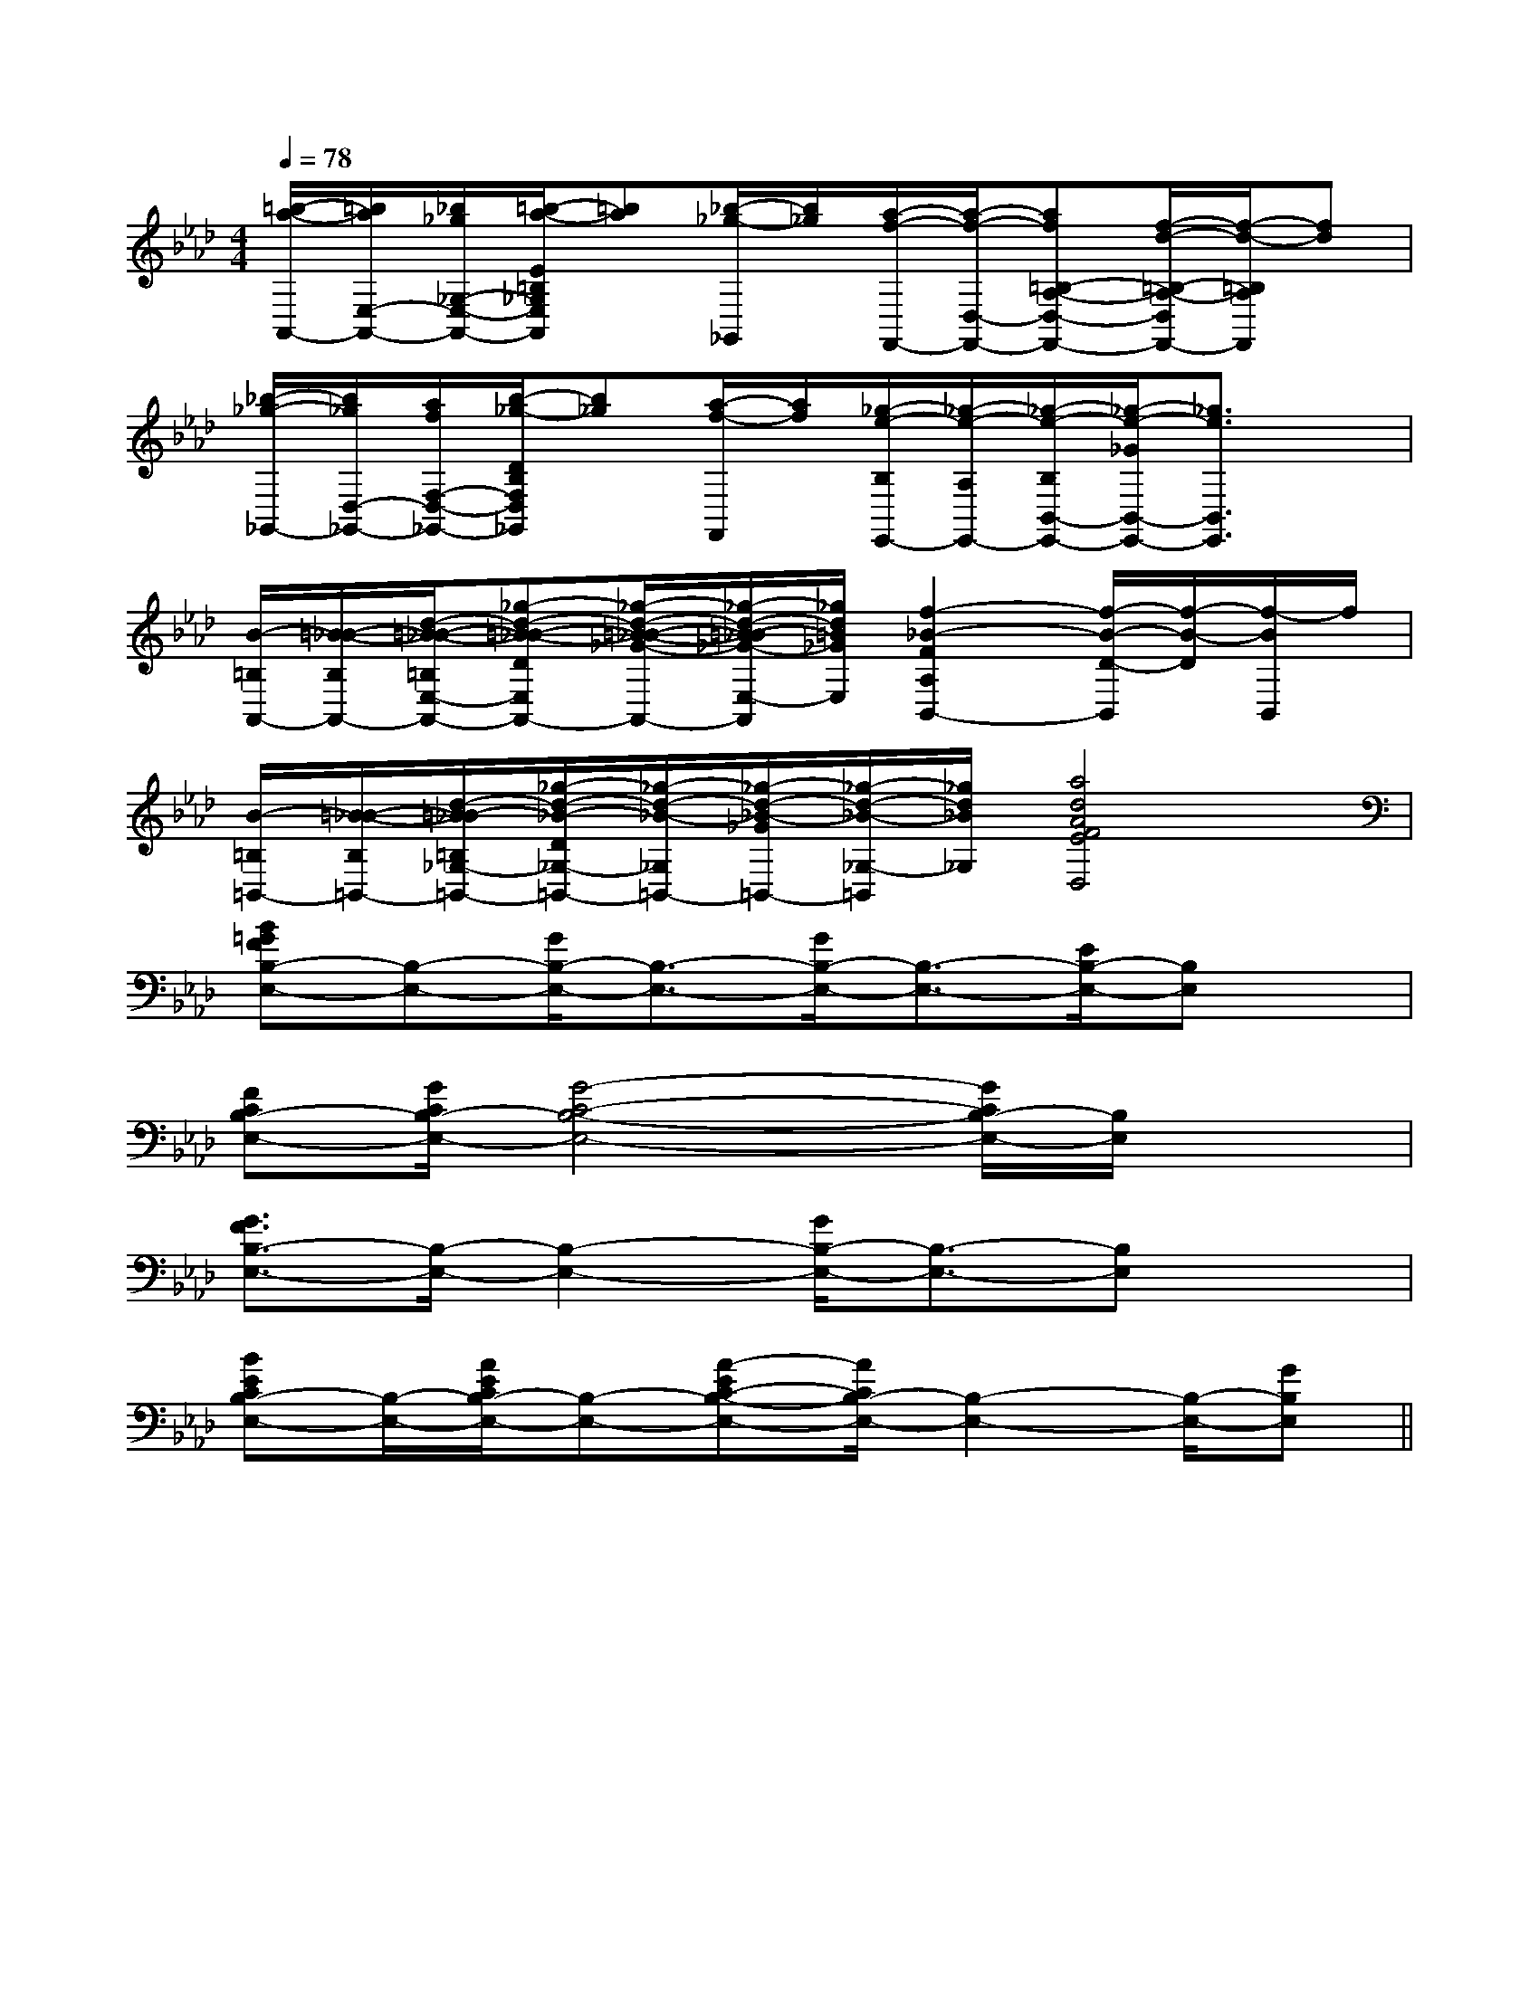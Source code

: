 X:1
T:
M:4/4
L:1/8
Q:1/4=78
K:Ab
%4flats
%%MIDI program 0
V:1
%%MIDI program 0
[=b/2-a/2-A,,/2-][=b/2a/2E,/2-A,,/2-][_b/2_g/2_G,/2-E,/2-A,,/2-][=b/2-a/2-E/2=B,/2_G,/2E,/2A,,/2][=ba][_b/2-_g/2-_G,,/2][b/2_g/2][a/2-f/2-F,,/2-][a/2-f/2-D,/2-F,,/2-][af=B,-A,-D,-F,,-][f/2-d/2-=B,/2-A,/2-D,/2F,,/2-][f/2-d/2-=B,/2A,/2F,,/2][fd]|
[_b/2-_g/2-_G,,/2-][b/2_g/2D,/2-_G,,/2-][a/2f/2F,/2-D,/2-_G,,/2-][b/2-_g/2-D/2B,/2F,/2D,/2_G,,/2][b_g][a/2-f/2-F,,/2][a/2f/2][_g/2-e/2-B,/2E,,/2-][_g/2-e/2-A,/2E,,/2-][_g/2-e/2-B,/2B,,/2-E,,/2-][_g/2-e/2-_G/2B,,/2-E,,/2-][_g3/2e3/2B,,3/2E,,3/2]x/2|
[B/2-=B,/2A,,/2-][=B/2-_B/2-B,/2A,,/2-][d/2-=B/2-_B/2-=B,/2E,/2-A,,/2-][_g-d-=B-_B-DE,A,,-][_g/2-d/2-=B/2-_B/2-_G/2-A,,/2-][_g/2-d/2-=B/2-_B/2_G/2-E,/2-A,,/2][_g/2d/2=B/2_G/2E,/2][f2-_B2-F2A,2B,,2-][f/2-B/2-D/2-B,,/2][f/2-B/2-D/2][f/2-B/2B,,/2]f/2|
[B/2-=B,/2=B,,/2-][=B/2-_B/2-B,/2=B,,/2-][d/2-=B/2_B/2-=B,/2_G,/2-=B,,/2-][_g/2-d/2-_B/2-D/2_G,/2-=B,,/2-][_g/2-d/2-_B/2-_G,/2=B,,/2-][_g/2-d/2-_B/2-_G/2=B,,/2-][_g/2-d/2-_B/2-_G,/2-=B,,/2][_g/2d/2_B/2_G,/2][a4d4A4F4E4D,4]|
[B=GFB,-E,-][B,-E,-][G/2B,/2-E,/2-][B,3/2-E,3/2-][G/2B,/2-E,/2-][B,3/2-E,3/2-][E/2B,/2-E,/2-][B,E,]x/2|
[FCB,-E,-][G/2C/2B,/2-E,/2-][G4-C4-B,4-E,4-][G/2C/2B,/2-E,/2-][B,/2E,/2]x3/2|
[G3/2F3/2B,3/2-E,3/2-][B,/2-E,/2-][B,2-E,2-][G/2B,/2-E,/2-][B,3/2-E,3/2-][B,E,]x|
[BECB,-E,-][B,/2-E,/2-][A/2E/2C/2B,/2-E,/2-][B,-E,-][A-EC-B,-E,-][A/2C/2B,/2-E,/2-][B,2-E,2-][B,/2-E,/2-][GB,E,]||
|
|
|
|
|
|
|
|
|
|
|
|
|
|
[G/2-E/2-C,/2][G/2-E/2-C,/2][G/2-E/2-C,/2][G/2-E/2-C,/2][G/2-E/2-C,/2][G/2-E/2-C,/2][G/2-E/2-C,/2][G/2-E/2-C,/2][G/2-E/2-C,/2][G/2-E/2-C,/2][G/2-E/2-C,/2][G/2-E/2-C,/2][G/2-E/2-C,/2][G/2-E/2-C,/2][G/2-E/2-C,/2][G/2E/2-][G/2E/2-][G/2E/2-][G/2E/2-][G/2E/2-][G/2E/2-][G/2E/2-][G/2E/2-][G/2E/2-][G/2E/2-][G/2E/2-][G/2E/2-][G/2E/2-][G/2E/2-][G/2E/2-]-c-G-c-G-c-G-c-G-c-G-c-G-c-G-c-G-c-G-c-G-c-G-c-G-c-G-c-G-c-G[B,-E,[B,-E,[B,-E,[B,-E,[B,-E,[B,-E,[B,-E,[B,-E,[B,-E,[B,-E,[B,-E,[B,-E,[B,-E,[B,-E,[d/2B/2-G/2-][d/2B/2-G/2-][d/2B/2-G/2-][d/2B/2-G/2-][d/2B/2-G/2-][d/2B/2-G/2-][d/2B/2-G/2-][d/2B/2-G/2-][d/2B/2-G/2-][d/2B/2-G/2-][d/2B/2-G/2-][d/2B/2-G/2-][d/2B/2-G/2-][d/2B/2-G/2-][d/2B/2-G/2-]x3/2E/2x/2x3/2E/2x/2x3/2E/2x/2x3/2E/2x/2x3/2E/2x/2x3/2E/2x/2x3/2E/2x/2x3/2E/2x/2x3/2E/2x/2x3/2E/2x/2x3/2E/2x/2x3/2E/2x/2x3/2E/2x/2x3/2E/2x/2x3/2E/2x/2d/2A/2D/2]d/2A/2D/2]d/2A/2D/2]d/2A/2D/2]d/2A/2D/2]d/2A/2D/2]d/2A/2D/2]d/2A/2D/2]d/2A/2D/2]d/2A/2D/2]d/2A/2D/2]d/2A/2D/2]d/2A/2D/2]d/2A/2D/2]d/2A/2D/2]<C,<C,<C,<C,<C,<C,<C,<C,<C,<C,<C,<C,<C,<C,<C,A,/2-F,/2-C,/2-A,/2-F,/2-C,/2-A,/2-F,/2-C,/2-A,/2-F,/2-C,/2-A,/2-F,/2-C,/2-A,/2-F,/2-C,/2-A,/2-F,/2-C,/2-A,/2-F,/2-C,/2-A,/2-F,/2-C,/2-A,/2-F,/2-C,/2-A,/2-F,/2-C,/2-A,/2-F,/2-C,/2-A,/2-F,/2-C,/2-A,/2-F,/2-C,/2-A,/2-F,/2-C,/2-B,,,,/2B,,,,/2B,,,,/2B,,,,/2B,,,,/2B,,,,/2B,,,,/2B,,,,/2B,,,,/2B,,,,/2B,,,,/2B,,,,/2B,,,,/2B,,,,/2B,,,,/24D4B,44D4B,44D4B,44D4B,44D4B,44D4B,44D4B,44D4B,44D4B,44D4B,44D4B,44D4B,44D4B,44D4B,44D4B,4[G/2G,/2D,/2G,,/2][G/2G,/2D,/2G,,/2][G/2G,/2D,/2G,,/2][G/2G,/2D,/2G,,/2][G/2G,/2D,/2G,,/2][G/2G,/2D,/2G,,/2][G/2G,/2D,/2G,,/2][G/2G,/2D,/2G,,/2][G/2G,/2D,/2G,,/2][G/2G,/2D,/2G,,/2][G/2G,/2D,/2G,,/2][G/2G,/2D,/2G,,/2][G/2G,/2D,/2G,,/2][G/2G,/2D,/2G,,/2][G/2G,/2D,/2G,,/2][F2D2-B,[F2D2-B,[F2D2-B,[F2D2-B,[F2D2-B,[F2D2-B,[F2D2-B,[F2D2-B,[F2D2-B,[F2D2-B,[F2D2-B,[F2D2-B,[F2D2-B,[F2D2-B,[F2D2-B,[D/2B,/2-G,/2-D,/2-G,,/2-][D/2B,/2-G,/2-D,/2-G,,/2-][D/2B,/2-G,/2-D,/2-G,,/2-][D/2B,/2-G,/2-D,/2-G,,/2-][D/2B,/2-G,/2-D,/2-G,,/2-][D/2B,/2-G,/2-D,/2-G,,/2-][D/2B,/2-G,/2-D,/2-G,,/2-][D/2B,/2-G,/2-D,/2-G,,/2-][D/2B,/2-G,/2-D,/2-G,,/2-][D/2B,/2-G,/2-D,/2-G,,/2-][D/2B,/2-G,/2-D,/2-G,,/2-][D/2B,/2-G,/2-D,/2-G,,/2-][D/2B,/2-G,/2-D,/2-G,,/2-][D/2B,/2-G,/2-D,/2-G,,/2-][D/2B,/2-G,/2-D,/2-G,,/2-]-g'-g'-g'-g'-g'-g'-g'-g'-g'-g'-g'-g'-g'-g'-g'[E,,/2A,,,/2][E,,/2A,,,/2][E,,/2A,,,/2][E,,/2A,,,/2][E,,/2A,,,/2][E,,/2A,,,/2][E,,/2A,,,/2][E,,/2A,,,/2][E,,/2A,,,/2][E,,/2A,,,/2][E,,/2A,,,/2][E,,/2A,,,/2][E,,/2A,,,/2][E,,/2A,,,/2][E,,/2A,,,/2][d/2^A/2F/2][d/2^A/2F/2][d/2^A/2F/2][d/2^A/2F/2][d/2^A/2F/2][d/2^A/2F/2][d/2^A/2F/2][d/2^A/2F/2][d/2^A/2F/2][d/2^A/2F/2][d/2^A/2F/2][d/2^A/2F/2]G/2D/2]G/2D/2]G/2D/2]G/2D/2]G/2D/2]G/2D/2]G/2D/2]G/2D/2]G/2D/2]G/2D/2]